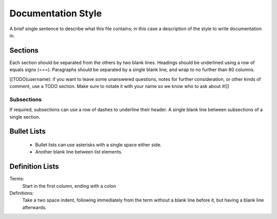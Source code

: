 ===================
Documentation Style
===================

A brief single sentence to describe what this file contains; in this case a
description of the style to write documentation in.


Sections
========

Each section should be separated from the others by two blank lines. Headings
should be underlined using a row of equals signs (===). Paragraphs should be
separated by a single blank line, and wrap to no further than 80 columns.

[[TODO(username): if you want to leave some unanswered questions, notes for
further consideration, or other kinds of comment, use a TODO section. Make sure
to notate it with your name so we know who to ask about it!]]

Subsections
-----------

If required, subsections can use a row of dashes to underline their header. A
single blank line between subsections of a single section.


Bullet Lists
============

 * Bullet lists can use asterisks with a single space either side.
 
 * Another blank line between list elements.


Definition Lists
================

Terms:
  Start in the first column, ending with a colon

Definitions:
  Take a two space indent, following immediately from the term without a blank
  line before it, but having a blank line afterwards.
